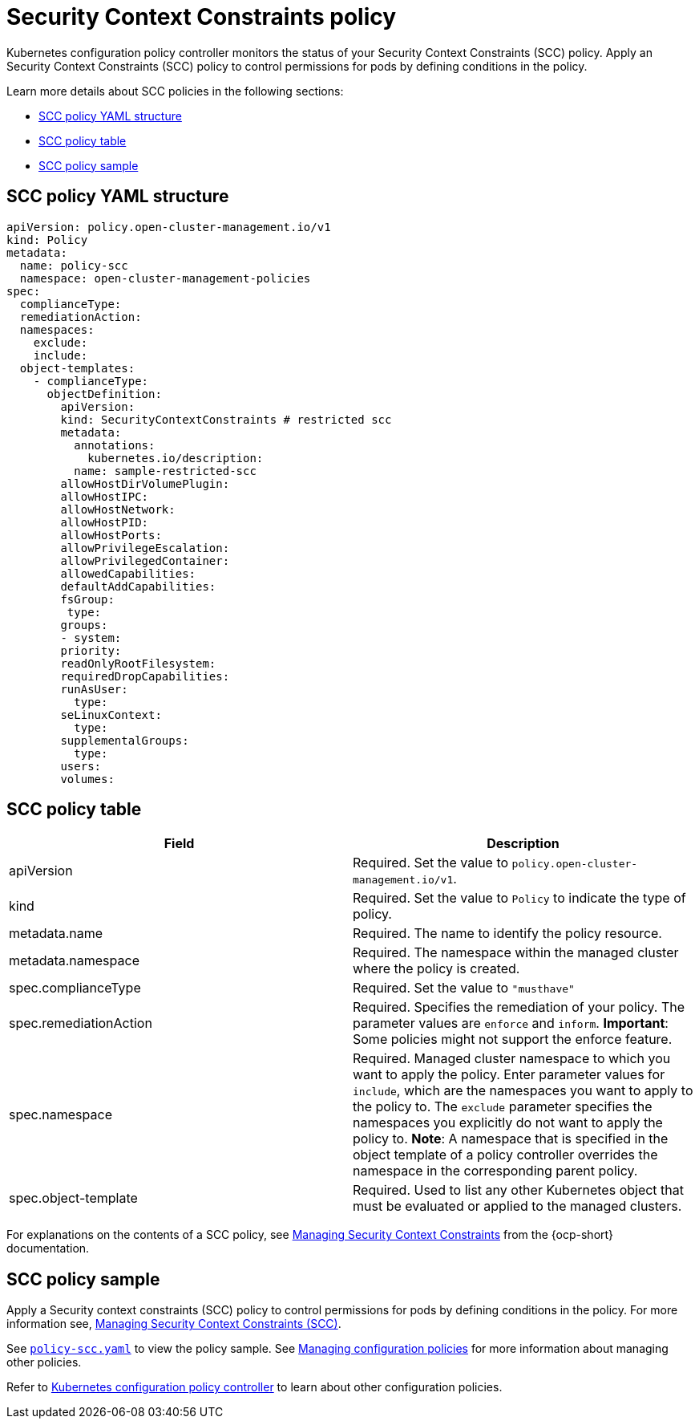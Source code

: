 [#security-context-constraints-policy]
= Security Context Constraints policy

Kubernetes configuration policy controller monitors the status of your Security Context Constraints (SCC) policy. Apply an Security Context Constraints (SCC) policy to control permissions for pods by defining conditions in the policy.

Learn more details about SCC policies in the following sections:

* <<scc-policy-yaml-structure,SCC policy YAML structure>>
* <<scc-policy-table,SCC policy table>>
* <<scc-policy-sample,SCC policy sample>>

[#scc-policy-yaml-structure]
== SCC policy YAML structure

[source,yaml]
----
apiVersion: policy.open-cluster-management.io/v1
kind: Policy
metadata:
  name: policy-scc
  namespace: open-cluster-management-policies
spec:
  complianceType:
  remediationAction:
  namespaces:
    exclude:
    include:
  object-templates:
    - complianceType:
      objectDefinition:
        apiVersion:
        kind: SecurityContextConstraints # restricted scc
        metadata:
          annotations:
            kubernetes.io/description:
          name: sample-restricted-scc
        allowHostDirVolumePlugin:
        allowHostIPC:
        allowHostNetwork:
        allowHostPID:
        allowHostPorts:
        allowPrivilegeEscalation:
        allowPrivilegedContainer:
        allowedCapabilities:
        defaultAddCapabilities:
        fsGroup:
         type:
        groups:
        - system:
        priority:
        readOnlyRootFilesystem:
        requiredDropCapabilities:
        runAsUser:
          type:
        seLinuxContext:
          type:
        supplementalGroups:
          type:
        users:
        volumes:
----

[#scc-policy-table]
== SCC policy table

|===
| Field | Description

| apiVersion
| Required.
Set the value to `policy.open-cluster-management.io/v1`.

| kind
| Required.
Set the value to `Policy` to indicate the type of policy.

| metadata.name
| Required.
The name to identify the policy resource.

| metadata.namespace
| Required.
The namespace within the managed cluster where the policy is created.

| spec.complianceType
| Required.
Set the value to `"musthave"`

| spec.remediationAction
| Required.
Specifies the remediation of your policy.
The parameter values are `enforce` and `inform`.
*Important*: Some policies might not support the enforce feature.

| spec.namespace
| Required.
Managed cluster namespace to which you want to apply the policy.
Enter parameter values for `include`, which are the namespaces you want to apply to the policy to.
The `exclude` parameter specifies the namespaces you explicitly do not want to apply the policy to.
*Note*: A namespace that is specified in the object template of a policy controller overrides the namespace in the corresponding parent policy.

| spec.object-template
| Required.
Used to list any other Kubernetes object that must be evaluated or applied to the managed clusters.
|===

For explanations on the contents of a SCC policy, see https://docs.openshift.com/container-platform/4.9/authentication/managing-security-context-constraints.html#security-context-constraints-about_configuring-internal-oauth[Managing Security Context Constraints] from the {ocp-short} documentation.

[#scc-policy-sample]
== SCC policy sample

Apply a Security context constraints (SCC) policy to control permissions for pods by defining conditions in the policy. For more information see, https://docs.openshift.com/container-platform/4.9/authentication/managing-security-context-constraints.html#security-context-constraints-about_configuring-internal-oauth[Managing Security Context Constraints (SCC)].

See https://github.com/stolostron/policy-collection/blob/main/stable/SC-System-and-Communications-Protection/policy-scc.yaml[`policy-scc.yaml`] to view the policy sample. See xref:../governance/create_config_pol.adoc#managing-configuration-policies[Managing configuration policies] for more information about managing other policies.

Refer to xref:../governance/config_policy_ctrl.adoc#kubernetes-configuration-policy-controller[Kubernetes configuration policy controller] to learn about other configuration policies.
